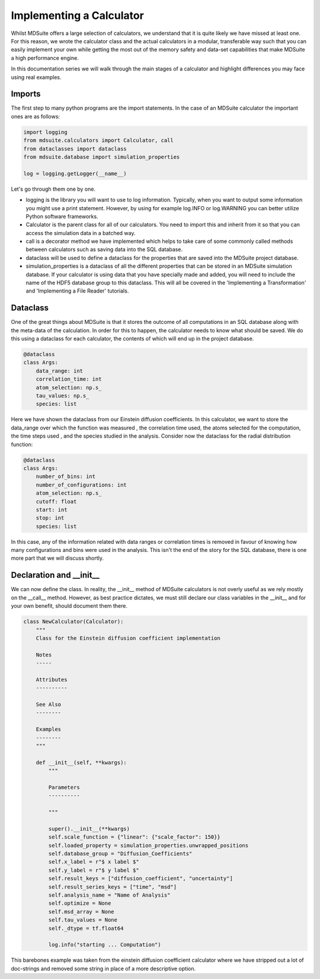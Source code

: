 Implementing a Calculator
-------------------------
Whilst MDSuite offers a large selection of calculators, we understand that it is
quite likely we have missed at least one.
For this reason, we wrote the calculator class and the actual calculators in a modular,
transferable way such that you can easily implement your own while getting the most out
of the memory safety and data-set capabilities that make MDSuite a high performance
engine.

In this documentation series we will walk through the main stages of a calculator
and highlight differences you may face using real examples.

Imports
=======
The first step to many python programs are the import statements.
In the case of an MDSuite calculator the important ones are as follows:

.. code-block:: python

   import logging
   from mdsuite.calculators import Calculator, call
   from dataclasses import dataclass
   from mdsuite.database import simulation_properties

   log = logging.getLogger(__name__)

Let's go through them one by one.

* logging is the library you will want to use to log information. Typically, when you
  want to output some information you might use a print statement. However, by using
  for example log.INFO or log.WARNING you can better utilize Python software frameworks.
* Calculator is the parent class for all of our calculators. You need to import this
  and inherit from it so that you can access the simulation data in a batched way.
* call is a decorator method we have implemented which helps to take care of some
  commonly called methods between calculators such as saving data into the SQL database.
* dataclass will be used to define a dataclass for the properties that are saved into
  the MDSuite project database.
* simulation_properties is a dataclass of all the different properties that can be
  stored in an MDSuite simulation database. If your calculator is using data that you
  have specially made and added, you will need to include the name of the HDF5 database
  group to this dataclass. This will all be covered in the
  'Implementing a Transformation' and 'Implementing a File Reader' tutorials.

Dataclass
=========
One of the great things about MDSuite is that it stores the outcome of all computations
in an SQL database along with the meta-data of the calculation.
In order for this to happen, the calculator needs to know what should be saved.
We do this using a dataclass for each calculator, the contents of which will end up
in the project database.

.. code-block:: python

   @dataclass
   class Args:
       data_range: int
       correlation_time: int
       atom_selection: np.s_
       tau_values: np.s_
       species: list

Here we have shown the dataclass from our Einstein diffusion coefficients.
In this calculator, we want to store the data_range over which the function was measured
, the correlation time used, the atoms selected for the computation, the time steps used
, and the species studied in the analysis.
Consider now the dataclass for the radial distribution function:

.. code-block:: python

   @dataclass
   class Args:
       number_of_bins: int
       number_of_configurations: int
       atom_selection: np.s_
       cutoff: float
       start: int
       stop: int
       species: list

In this case, any of the information related with data ranges or correlation times is
removed in favour of knowing how many configurations and bins were used in the analysis.
This isn't the end of the story for the SQL database, there is one more part that we
will discuss shortly.

Declaration and __init__
========================
We can now define the class.
In reality, the __init__ method of MDSuite calculators is not overly useful as we rely
mostly on the __call__ method.
However, as best practice dictates, we must still declare our class variables in the
__init__ and for your own benefit, should document them there.

.. code-block:: python

   class NewCalculator(Calculator):
       """
       Class for the Einstein diffusion coefficient implementation

       Notes
       -----

       Attributes
       ----------

       See Also
       --------

       Examples
       --------
       """

       def __init__(self, **kwargs):
           """

           Parameters
           ----------

           """

           super().__init__(**kwargs)
           self.scale_function = {"linear": {"scale_factor": 150}}
           self.loaded_property = simulation_properties.unwrapped_positions
           self.database_group = "Diffusion_Coefficients"
           self.x_label = r"$ x label $"
           self.y_label = r"$ y label $"
           self.result_keys = ["diffusion_coefficient", "uncertainty"]
           self.result_series_keys = ["time", "msd"]
           self.analysis_name = "Name of Analysis"
           self.optimize = None
           self.msd_array = None
           self.tau_values = None
           self._dtype = tf.float64

           log.info("starting ... Computation")

This barebones example was taken from the einstein diffusion coefficient calculator
where we have stripped out a lot of doc-strings and removed some string in place of a
more descriptive option.
